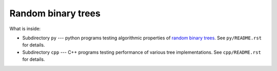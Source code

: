 ========================================================================
                       Random binary trees
========================================================================

What is inside:

- Subdirectory ``py`` --- python programs testing algorithmic
  properties of `random binary trees`__. See ``py/README.rst`` for details.

- Subdirectory ``cpp`` --- C++ programs testing performance
  of various tree implementations. See ``cpp/README.rst`` for
  details.

__ https://en.wikipedia.org/wiki/Random_binary_tree
